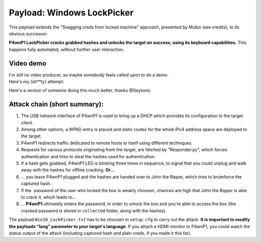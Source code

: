 Payload: Windows LockPicker
===========================

This payload extends the "Snagging creds from locked machine" approach,
presented by Mubix (see credits), to its obvious successor:

**P4wnP1 LockPicker cracks grabbed hashes and unlocks the target on
success, using its keyboard capabilities.** This happens fully
automated, without further user interaction.

Video demo
~~~~~~~~~~

| I'm still no video producer, so maybe somebody feels called upon to do
  a demo.
| Here's my (sh\*\*ty) attempt:

|P4wnP1 LockPicker demo youtube|

Here's a version of someone doing this much better, thanks @Seytonic

|P4wnP1 LockPicker demo youtube|

Attack chain (short summary):
~~~~~~~~~~~~~~~~~~~~~~~~~~~~~

#. The USB network interface of P4wnP1 is used to bring up a DHCP which
   provides its configuration to the target client.
#. Among other options, a WPAD entry is placed and static routes for the
   whole IPv4 address space are deployed to the target.
#. P4wnP1 redirects traffic dedicated to remote hosts to itself using
   different techniques.
#. Requests for various protocols originating from the target, are
   fetched by "Responder.py", which forces authentication and tries to
   steal the hashes used for authentication.
#. If a hash gets grabbed, P4wnP1 LED is blinking three times in
   sequence, to signal that you could unplug and walk away with the
   hashes for offline cracking. **Or...**
#. ... you leave P4wnP1 plugged and the hashes are handed over to John
   the Ripper, which tries to bruteforce the captured hash.
#. If the ´password of the user who locked the box is weakly choosen,
   chances are high that John the Ripper is able to crack it, which
   leads to...
#. ... **P4wnP1** ultimately enters the password, in order to unlock the
   box and you're able to access the box (the cracked password is stored
   in ``collected`` folder, along with the hashes).

The payload ``Win10_LockPicker.txt`` has to be choosen in ``setup.cfg``
to carry out the attack. **It is important to modify the payloads "lang"
parameter to your target's language**. If you attach a HDMI monitor to
P4wnP1, you could watch the status output of the attack (including
captured hash and plain creds, if you made it this far).

.. |P4wnP1 LockPicker demo youtube| image:: https://img.youtube.com/vi/7fCPsb6quKc/0.jpg
   :target: https://www.youtube.com/watch?v=7fCPsb6quKc
.. |P4wnP1 LockPicker demo youtube| image:: https://img.youtube.com/vi/KDJKE10LCjM/0.jpg
   :target: https://www.youtube.com/watch?v=KDJKE10LCjM
